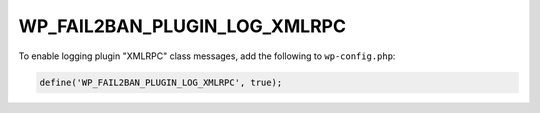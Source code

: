 .. _WP_FAIL2BAN_PLUGIN_LOG_XMLRPC:

WP_FAIL2BAN_PLUGIN_LOG_XMLRPC
-----------------------------

.. versionadded:: 4.2.0

To enable logging plugin "XMLRPC" class messages, add the following to ``wp-config.php``:

.. code-block:: php

	define('WP_FAIL2BAN_PLUGIN_LOG_XMLRPC', true);

.. seealso::
   * :ref:`WP_FAIL2BAN_PLUGIN_XMLRPC_LOG`

